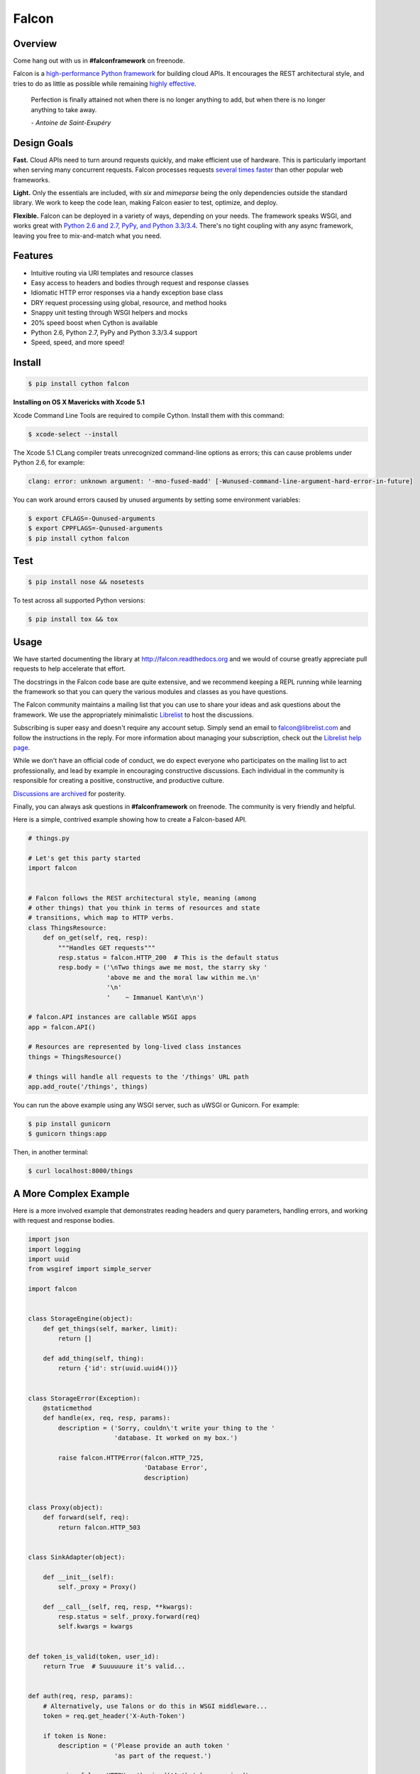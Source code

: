 Falcon
======

|Build Status| |Coverage Status|

Overview
~~~~~~~~

|Runner| Come hang out with us in **#falconframework** on freenode.

Falcon is a `high-performance Python
framework <http://falconframework.org/index.html>`__ for building cloud
APIs. It encourages the REST architectural style, and tries to do
as little as possible while remaining `highly effective
<http://falconframework.org/index.html#Benefits>`__.

    Perfection is finally attained not when there is no longer anything
    to add, but when there is no longer anything to take away.

    *- Antoine de Saint-Exupéry*

Design Goals
~~~~~~~~~~~~

**Fast.** Cloud APIs need to turn around requests quickly, and make
efficient use of hardware. This is particularly important when serving
many concurrent requests. Falcon processes requests `several times
faster <http://falconframework.org/#Metrics>`__ than other popular web
frameworks.

**Light.** Only the essentials are included, with *six* and *mimeparse*
being the only dependencies outside the standard library. We work to keep
the code lean, making Falcon easier to test, optimize, and deploy.

**Flexible.** Falcon can be deployed in a variety of ways, depending on
your needs. The framework speaks WSGI, and works great with `Python 2.6
and 2.7, PyPy, and Python 3.3/3.4 <https://travis-ci.org/racker/falcon>`__.
There's no tight coupling with any async framework, leaving you free to
mix-and-match what you need.

Features
~~~~~~~~

-  Intuitive routing via URI templates and resource classes
-  Easy access to headers and bodies through request and response
   classes
-  Idiomatic HTTP error responses via a handy exception base class
-  DRY request processing using global, resource, and method hooks
-  Snappy unit testing through WSGI helpers and mocks
-  20% speed boost when Cython is available
-  Python 2.6, Python 2.7, PyPy and Python 3.3/3.4 support
-  Speed, speed, and more speed!

Install
~~~~~~~

.. code:: bash

    $ pip install cython falcon

**Installing on OS X Mavericks with Xcode 5.1**

Xcode Command Line Tools are required to compile Cython. Install them with
this command:

.. code:: bash

    $ xcode-select --install

The Xcode 5.1 CLang compiler treats unrecognized command-line options as
errors; this can cause problems under Python 2.6, for example:

.. code:: bash

    clang: error: unknown argument: '-mno-fused-madd' [-Wunused-command-line-argument-hard-error-in-future]

You can work around errors caused by unused arguments by setting some
environment variables:

.. code:: bash

    $ export CFLAGS=-Qunused-arguments
    $ export CPPFLAGS=-Qunused-arguments
    $ pip install cython falcon

Test
~~~~

.. code:: bash

    $ pip install nose && nosetests

To test across all supported Python versions:

.. code:: bash

    $ pip install tox && tox

Usage
~~~~~

We have started documenting the library at http://falcon.readthedocs.org and we would of course greatly appreciate pull requests to help accelerate that effort.

The docstrings in the Falcon code base are quite extensive, and we recommend keeping a REPL running while learning the framework so that you can query the various modules and classes as you have questions.

The Falcon community maintains a mailing list that you can use to share
your ideas and ask questions about the framework. We use the appropriately
minimalistic `Librelist <http://librelist.com/>`_ to host the discussions.

Subscribing is super easy and doesn't require any account setup. Simply
send an email to falcon@librelist.com and follow the instructions in the
reply. For more information about managing your subscription, check out
the `Librelist help page <http://librelist.com/help.html>`_.

While we don't have an official code of conduct, we do expect everyone
who participates on the mailing list to act professionally, and lead
by example in encouraging constructive discussions. Each individual in
the community is responsible for creating a positive, constructive, and
productive culture.

`Discussions are archived <http://librelist.com/browser/falcon>`_
for posterity.

Finally, you can always ask questions in **#falconframework** on freenode. The community is very friendly and helpful.

Here is a simple, contrived example showing how to create a Falcon-based API.

.. code:: python

    # things.py

    # Let's get this party started
    import falcon


    # Falcon follows the REST architectural style, meaning (among
    # other things) that you think in terms of resources and state
    # transitions, which map to HTTP verbs.
    class ThingsResource:
        def on_get(self, req, resp):
            """Handles GET requests"""
            resp.status = falcon.HTTP_200  # This is the default status
            resp.body = ('\nTwo things awe me most, the starry sky '
                         'above me and the moral law within me.\n'
                         '\n'
                         '    ~ Immanuel Kant\n\n')

    # falcon.API instances are callable WSGI apps
    app = falcon.API()

    # Resources are represented by long-lived class instances
    things = ThingsResource()

    # things will handle all requests to the '/things' URL path
    app.add_route('/things', things)

You can run the above example using any WSGI server, such as uWSGI or
Gunicorn. For example:

.. code:: bash

    $ pip install gunicorn
    $ gunicorn things:app

Then, in another terminal:

.. code:: bash

    $ curl localhost:8000/things

A More Complex Example
~~~~~~~~~~~~~~~~~~~~~~

Here is a more involved example that demonstrates reading headers and query parameters, handling errors, and working with request and response bodies.

.. code:: python

    import json
    import logging
    import uuid
    from wsgiref import simple_server

    import falcon


    class StorageEngine(object):
        def get_things(self, marker, limit):
            return []

        def add_thing(self, thing):
            return {'id': str(uuid.uuid4())}


    class StorageError(Exception):
        @staticmethod
        def handle(ex, req, resp, params):
            description = ('Sorry, couldn\'t write your thing to the '
                           'database. It worked on my box.')

            raise falcon.HTTPError(falcon.HTTP_725,
                                   'Database Error',
                                   description)


    class Proxy(object):
        def forward(self, req):
            return falcon.HTTP_503


    class SinkAdapter(object):

        def __init__(self):
            self._proxy = Proxy()

        def __call__(self, req, resp, **kwargs):
            resp.status = self._proxy.forward(req)
            self.kwargs = kwargs


    def token_is_valid(token, user_id):
        return True  # Suuuuuure it's valid...


    def auth(req, resp, params):
        # Alternatively, use Talons or do this in WSGI middleware...
        token = req.get_header('X-Auth-Token')

        if token is None:
            description = ('Please provide an auth token '
                           'as part of the request.')

            raise falcon.HTTPUnauthorized('Auth token required',
                                          description,
                                          href='http://docs.example.com/auth')

        if not token_is_valid(token, params['user_id']):
            description = ('The provided auth token is not valid. '
                           'Please request a new token and try again.')

            raise falcon.HTTPUnauthorized('Authentication required',
                                          description,
                                          href='http://docs.example.com/auth',
                                          scheme='Token; UUID')


    def check_media_type(req, resp, params):
        if not req.client_accepts_json:
            raise falcon.HTTPNotAcceptable(
                'This API only supports responses encoded as JSON.',
                href='http://docs.examples.com/api/json')

        if req.method in ('POST', 'PUT'):
            if not req.content_type == 'application/json':
                raise falcon.HTTPUnsupportedMediaType(
                    'This API only supports requests encoded as JSON.',
                    href='http://docs.examples.com/api/json')


    def deserialize(req, resp, resource, params):
        # req.stream corresponds to the WSGI wsgi.input environ variable,
        # and allows you to read bytes from the request body.
        #
        # See also: PEP 3333
        body = req.stream.read()
        if not body:
            raise falcon.HTTPBadRequest('Empty request body',
                                        'A valid JSON document is required.')

        try:
            params['doc'] = json.loads(body.decode('utf-8'))

        except (ValueError, UnicodeDecodeError):
            raise falcon.HTTPError(falcon.HTTP_753,
                                   'Malformed JSON',
                                   'Could not decode the request body. The '
                                   'JSON was incorrect or not encoded as UTF-8.')


    def serialize(req, resp, resource):
        resp.body = json.dumps(req.context['doc'])


    class ThingsResource:

        def __init__(self, db):
            self.db = db
            self.logger = logging.getLogger('thingsapp.' + __name__)

        @falcon.after(serialize)
        def on_get(self, req, resp, user_id):
            marker = req.get_param('marker') or ''
            limit = req.get_param_as_int('limit') or 50

            try:
                result = self.db.get_things(marker, limit)
            except Exception as ex:
                self.logger.error(ex)

                description = ('Aliens have attacked our base! We will '
                               'be back as soon as we fight them off. '
                               'We appreciate your patience.')

                raise falcon.HTTPServiceUnavailable(
                    'Service Outage',
                    description,
                    30)

            # An alternative way of doing DRY serialization would be to
            # create a custom class that inherits from falcon.Request. This
            # class could, for example, have an additional 'doc' property
            # that would serialize to JSON under the covers.
            req.context['doc'] = result

            resp.set_header('X-Powered-By', 'Small Furry Creatures')
            resp.status = falcon.HTTP_200

        @falcon.before(deserialize)
        def on_post(self, req, resp, user_id, doc):
            proper_thing = self.db.add_thing(doc)

            resp.status = falcon.HTTP_201
            resp.location = '/%s/things/%s' % (user_id, proper_thing['id'])


    # Configure your WSGI server to load "things.app" (app is a WSGI callable)
    app = falcon.API(before=[auth, check_media_type])

    db = StorageEngine()
    things = ThingsResource(db)
    app.add_route('/{user_id}/things', things)

    # If a responder ever raised an instance of StorageError, pass control to
    # the given handler.
    app.add_error_handler(StorageError, StorageError.handle)

    # Proxy some things to another service; this example shows how you might
    # send parts of an API off to a legacy system that hasn't been upgraded
    # yet, or perhaps is a single cluster that all data centers have to share.
    sink = SinkAdapter()
    app.add_sink(sink, r'/v1/[charts|inventory]')

    # Useful for debugging problems in your API; works with pdb.set_trace()
    if __name__ == '__main__':
        httpd = simple_server.make_server('127.0.0.1', 8000, app)
        httpd.serve_forever()



Contributing
~~~~~~~~~~~~

Kurt Griffiths (kgriffs) is the creator and current maintainer of the
Falcon framework, with the generous help of a number of contributors. Pull requests are always welcome.

Before submitting a pull request, please ensure you have added/updated
the appropriate tests (and that all existing tests still pass with your
changes), and that your coding style follows PEP 8 and doesn't cause
pyflakes to complain.

Commit messages should be formatted using `AngularJS
conventions <http://goo.gl/QpbS7>`__ (one-liners are OK for now but body
and footer may be required as the project matures).

Comments follow `Google's style
guide <http://google-styleguide.googlecode.com/svn/trunk/pyguide.html#Comments>`__.

Legal
~~~~~

Copyright 2013 by Rackspace Hosting, Inc.

Falcon image courtesy of `John
O'Neill <https://commons.wikimedia.org/wiki/File:Brown-Falcon,-Vic,-3.1.2008.jpg>`__.

Licensed under the Apache License, Version 2.0 (the "License"); you
may not use this file except in compliance with the License. You may
obtain a copy of the License at::

    http://www.apache.org/licenses/LICENSE-2.0

Unless required by applicable law or agreed to in writing, software
distributed under the License is distributed on an "AS IS" BASIS,
WITHOUT WARRANTIES OR CONDITIONS OF ANY KIND, either express or
implied. See the License for the specific language governing
permissions and limitations under the License.

.. |Runner| image:: https://a248.e.akamai.net/assets.github.com/images/icons/emoji/runner.png
    :width: 20
    :height: 20
.. |Build Status| image:: https://travis-ci.org/racker/falcon.png
   :target: https://travis-ci.org/racker/falcon
.. |Coverage Status| image:: https://coveralls.io/repos/racker/falcon/badge.png?branch=master
   :target: https://coveralls.io/r/racker/falcon


